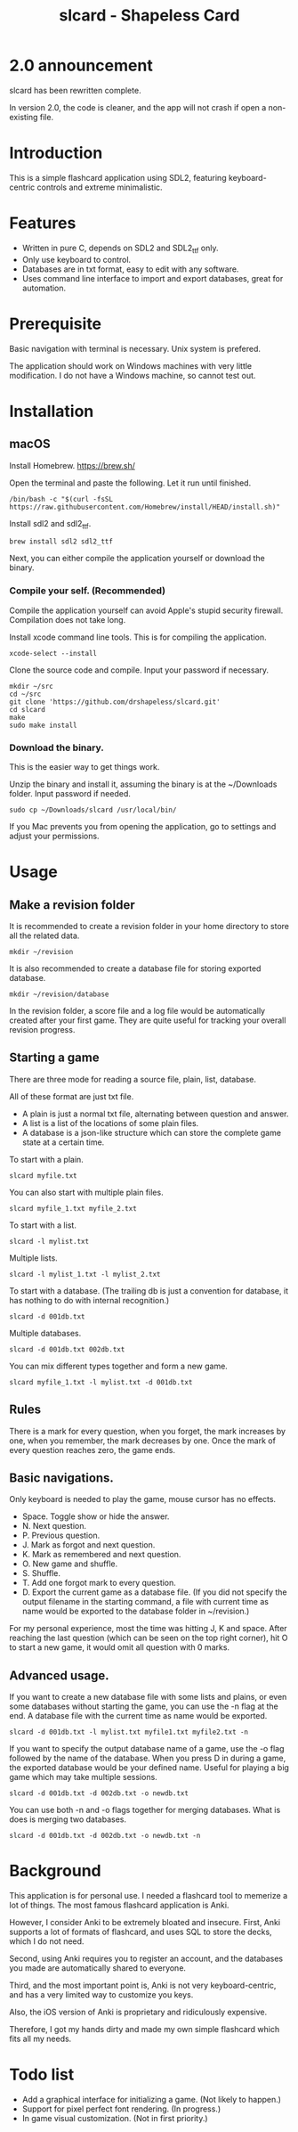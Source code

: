 #+TITLE: slcard - Shapeless Card

* 2.0 announcement
  slcard has been rewritten complete.

  In version 2.0, the code is cleaner, and the app will not crash if
  open a non-existing file.

* Introduction
  This is a simple flashcard application using SDL2, featuring
  keyboard-centric controls and extreme minimalistic.

* Features
  - Written in pure C, depends on SDL2 and SDL2_ttf only.
  - Only use keyboard to control.
  - Databases are in txt format, easy to edit with any software.
  - Uses command line interface to import and export databases, great
    for automation.

* Prerequisite
  Basic navigation with terminal is necessary. Unix system is
  prefered.

  The application should work on Windows machines with very little
  modification. I do not have a Windows machine, so cannot test out.

* Installation

** macOS
   Install Homebrew. [[https://brew.sh/][https://brew.sh/]]

   Open the terminal and paste the following. Let it run until
   finished.
   #+begin_src shell
     /bin/bash -c "$(curl -fsSL https://raw.githubusercontent.com/Homebrew/install/HEAD/install.sh)"
   #+end_src

   Install sdl2 and sdl2_ttf.
   #+begin_src shell
     brew install sdl2 sdl2_ttf
   #+end_src

   Next, you can either compile the application yourself or download
   the binary.

*** Compile your self. (Recommended)
    Compile the application yourself can avoid Apple's stupid security
    firewall. Compilation does not take long.

    Install xcode command line tools. This is for compiling the
    application.
    #+begin_src shell
      xcode-select --install
    #+end_src

    Clone the source code and compile. Input your password if necessary.
    #+begin_src shell
      mkdir ~/src
      cd ~/src
      git clone 'https://github.com/drshapeless/slcard.git'
      cd slcard
      make
      sudo make install
    #+end_src

*** Download the binary.
    This is the easier way to get things work.

    Unzip the binary and install it, assuming the binary is at the
    ~/Downloads folder. Input password if needed.
    #+begin_src shell
      sudo cp ~/Downloads/slcard /usr/local/bin/
    #+end_src

    If you Mac prevents you from opening the application, go to
    settings and adjust your permissions.

* Usage

** Make a revision folder
   It is recommended to create a revision folder in your home
   directory to store all the related data.
   #+begin_src shell
     mkdir ~/revision
   #+end_src

   It is also recommended to create a database file for storing exported
   database.
   #+begin_src shell
     mkdir ~/revision/database
   #+end_src

   In the revision folder, a score file and a log file would be
   automatically created after your first game. They are quite useful
   for tracking your overall revision progress.

** Starting a game
  There are three mode for reading a source file, plain, list,
  database.

  All of these format are just txt file.
  - A plain is just a normal txt file, alternating between
    question and answer.
  - A list is a list of the locations of some plain files.
  - A database is a json-like structure which can store the complete
    game state at a certain time.


  To start with a plain.
  #+begin_src shell
    slcard myfile.txt
  #+end_src

  You can also start with multiple plain files.
  #+begin_src shell
    slcard myfile_1.txt myfile_2.txt
  #+end_src

  To start with a list.
  #+begin_src shell
    slcard -l mylist.txt
  #+end_src

  Multiple lists.
  #+begin_src shell
    slcard -l mylist_1.txt -l mylist_2.txt
  #+end_src

  To start with a database. (The trailing db is just a convention for
  database, it has nothing to do with internal recognition.)
  #+begin_src shell
    slcard -d 001db.txt
  #+end_src

  Multiple databases.
  #+begin_src shell
    slcard -d 001db.txt 002db.txt
  #+end_src

  You can mix different types together and form a new game.
  #+begin_src shell
    slcard myfile_1.txt -l mylist.txt -d 001db.txt
  #+end_src

** Rules
   There is a mark for every question, when you forget, the mark
   increases by one, when you remember, the mark decreases by
   one. Once the mark of every question reaches zero, the game ends.

** Basic navigations.
   Only keyboard is needed to play the game, mouse cursor has no
   effects.

   - Space. Toggle show or hide the answer.
   - N. Next question.
   - P. Previous question.
   - J. Mark as forgot and next question.
   - K. Mark as remembered and next question.
   - O. New game and shuffle.
   - S. Shuffle.
   - T. Add one forgot mark to every question.
   - D. Export the current game as a database file. (If you did not
     specify the output filename in the starting command, a file with
     current time as name would be exported to the database folder in
     ~/revision.)


   For my personal experience, most the time was hitting J, K and
   space. After reaching the last question (which can be seen on the
   top right corner), hit O to start a new game, it would omit all
   question with 0 marks.

** Advanced usage.
   If you want to create a new database file with some lists and
   plains, or even some databases without starting the game, you can
   use the -n flag at the end. A database file with the current time
   as name would be exported.
   #+begin_src shell
     slcard -d 001db.txt -l mylist.txt myfile1.txt myfile2.txt -n
   #+end_src

   If you want to specify the output database name of a game, use the
   -o flag followed by the name of the database. When you press D in
   during a game, the exported database would be your defined
   name. Useful for playing a big game which may take multiple
   sessions.
   #+begin_src shell
     slcard -d 001db.txt -d 002db.txt -o newdb.txt
   #+end_src

   You can use both -n and -o flags together for merging
   databases. What is does is merging two databases.
   #+begin_src shell
     slcard -d 001db.txt -d 002db.txt -o newdb.txt -n
   #+end_src

* Background
  This application is for personal use. I needed a flashcard tool to
  memerize a lot of things. The most famous flashcard application is
  Anki.

  However, I consider Anki to be extremely bloated and
  insecure. First, Anki supports a lot of formats of flashcard, and
  uses SQL to store the decks, which I do not need.

  Second, using Anki requires you to register an account, and the
  databases you made are automatically shared to everyone.

  Third, and the most important point is, Anki is not very
  keyboard-centric, and has a very limited way to customize you keys.

  Also, the iOS version of Anki is proprietary and ridiculously
  expensive.

  Therefore, I got my hands dirty and made my own simple flashcard
  which fits all my needs.

* Todo list
  - Add a graphical interface for initializing a game. (Not likely to happen.)
  - Support for pixel perfect font rendering. (In progress.)
  - In game visual customization. (Not in first priority.)
